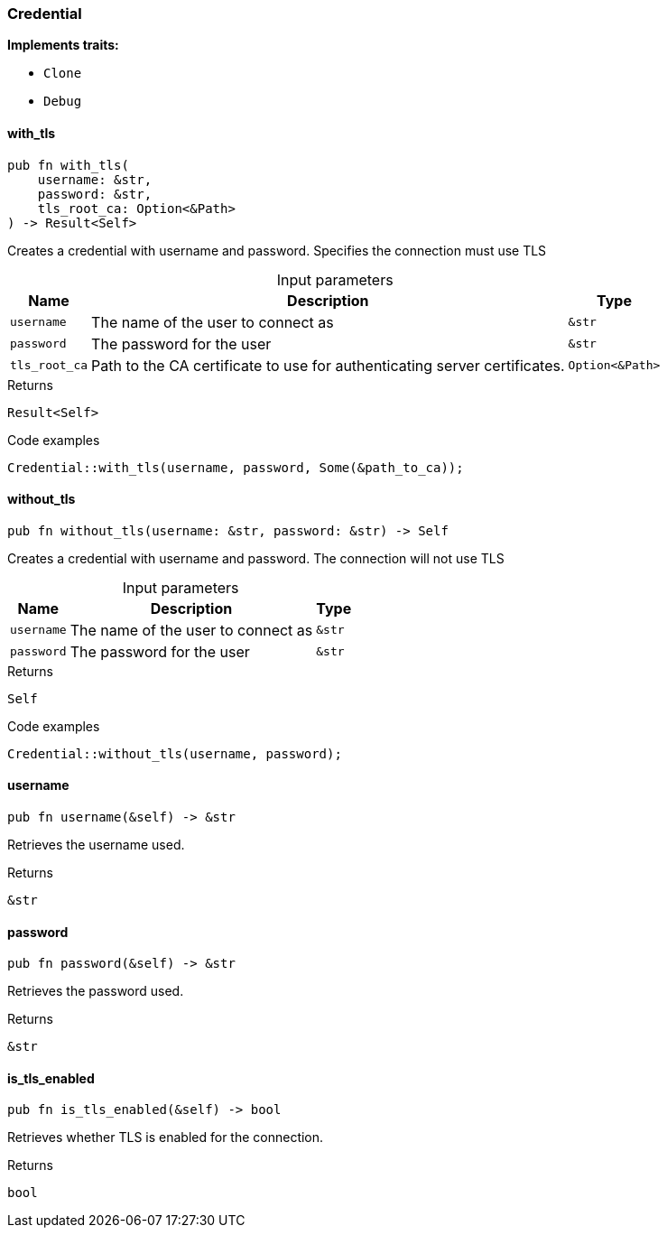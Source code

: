 [#_struct_Credential]
=== Credential

*Implements traits:*

* `Clone`
* `Debug`

// tag::methods[]
[#_struct_Credential_method_with_tls]
==== with_tls

[source,rust]
----
pub fn with_tls(
    username: &str,
    password: &str,
    tls_root_ca: Option<&Path>
) -> Result<Self>
----

Creates a credential with username and password. Specifies the connection must use TLS

[caption=""]
.Input parameters
[cols="~,~,~"]
[options="header"]
|===
|Name |Description |Type
a| `username` a| The name of the user to connect as a| `&str` 
a| `password` a| The password for the user a| `&str` 
a| `tls_root_ca` a| Path to the CA certificate to use for authenticating server certificates. a| `Option<&Path>` 
|===

.Returns
[source,rust]
----
Result<Self>
----

.Code examples
[source,rust]
----
Credential::with_tls(username, password, Some(&path_to_ca));
----

[#_struct_Credential_method_without_tls]
==== without_tls

[source,rust]
----
pub fn without_tls(username: &str, password: &str) -> Self
----

Creates a credential with username and password. The connection will not use TLS

[caption=""]
.Input parameters
[cols="~,~,~"]
[options="header"]
|===
|Name |Description |Type
a| `username` a| The name of the user to connect as a| `&str` 
a| `password` a| The password for the user a| `&str` 
|===

.Returns
[source,rust]
----
Self
----

.Code examples
[source,rust]
----
Credential::without_tls(username, password);
----

[#_struct_Credential_method_username]
==== username

[source,rust]
----
pub fn username(&self) -> &str
----

Retrieves the username used.

.Returns
[source,rust]
----
&str
----

[#_struct_Credential_method_password]
==== password

[source,rust]
----
pub fn password(&self) -> &str
----

Retrieves the password used.

.Returns
[source,rust]
----
&str
----

[#_struct_Credential_method_is_tls_enabled]
==== is_tls_enabled

[source,rust]
----
pub fn is_tls_enabled(&self) -> bool
----

Retrieves whether TLS is enabled for the connection.

.Returns
[source,rust]
----
bool
----

// end::methods[]
